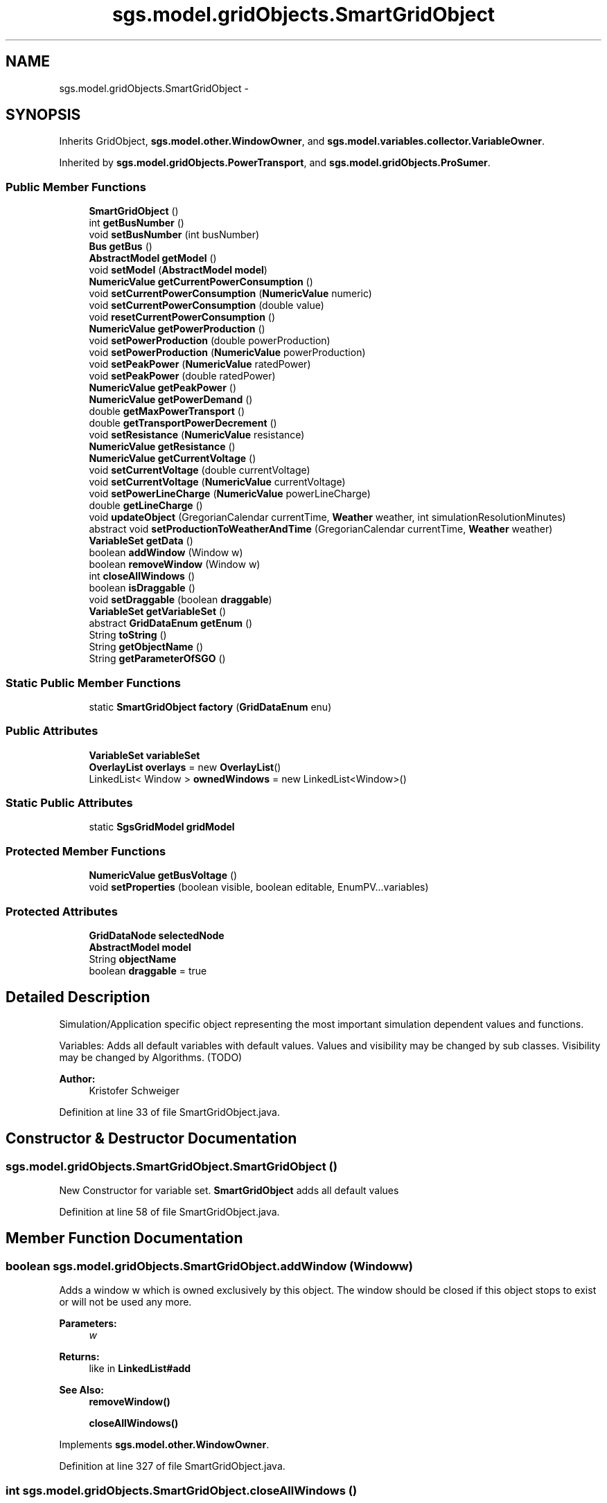 .TH "sgs.model.gridObjects.SmartGridObject" 3 "Wed Oct 28 2015" "Version 0.92" "RAPSim" \" -*- nroff -*-
.ad l
.nh
.SH NAME
sgs.model.gridObjects.SmartGridObject \- 
.SH SYNOPSIS
.br
.PP
.PP
Inherits GridObject, \fBsgs\&.model\&.other\&.WindowOwner\fP, and \fBsgs\&.model\&.variables\&.collector\&.VariableOwner\fP\&.
.PP
Inherited by \fBsgs\&.model\&.gridObjects\&.PowerTransport\fP, and \fBsgs\&.model\&.gridObjects\&.ProSumer\fP\&.
.SS "Public Member Functions"

.in +1c
.ti -1c
.RI "\fBSmartGridObject\fP ()"
.br
.ti -1c
.RI "int \fBgetBusNumber\fP ()"
.br
.ti -1c
.RI "void \fBsetBusNumber\fP (int busNumber)"
.br
.ti -1c
.RI "\fBBus\fP \fBgetBus\fP ()"
.br
.ti -1c
.RI "\fBAbstractModel\fP \fBgetModel\fP ()"
.br
.ti -1c
.RI "void \fBsetModel\fP (\fBAbstractModel\fP \fBmodel\fP)"
.br
.ti -1c
.RI "\fBNumericValue\fP \fBgetCurrentPowerConsumption\fP ()"
.br
.ti -1c
.RI "void \fBsetCurrentPowerConsumption\fP (\fBNumericValue\fP numeric)"
.br
.ti -1c
.RI "void \fBsetCurrentPowerConsumption\fP (double value)"
.br
.ti -1c
.RI "void \fBresetCurrentPowerConsumption\fP ()"
.br
.ti -1c
.RI "\fBNumericValue\fP \fBgetPowerProduction\fP ()"
.br
.ti -1c
.RI "void \fBsetPowerProduction\fP (double powerProduction)"
.br
.ti -1c
.RI "void \fBsetPowerProduction\fP (\fBNumericValue\fP powerProduction)"
.br
.ti -1c
.RI "void \fBsetPeakPower\fP (\fBNumericValue\fP ratedPower)"
.br
.ti -1c
.RI "void \fBsetPeakPower\fP (double ratedPower)"
.br
.ti -1c
.RI "\fBNumericValue\fP \fBgetPeakPower\fP ()"
.br
.ti -1c
.RI "\fBNumericValue\fP \fBgetPowerDemand\fP ()"
.br
.ti -1c
.RI "double \fBgetMaxPowerTransport\fP ()"
.br
.ti -1c
.RI "double \fBgetTransportPowerDecrement\fP ()"
.br
.ti -1c
.RI "void \fBsetResistance\fP (\fBNumericValue\fP resistance)"
.br
.ti -1c
.RI "\fBNumericValue\fP \fBgetResistance\fP ()"
.br
.ti -1c
.RI "\fBNumericValue\fP \fBgetCurrentVoltage\fP ()"
.br
.ti -1c
.RI "void \fBsetCurrentVoltage\fP (double currentVoltage)"
.br
.ti -1c
.RI "void \fBsetCurrentVoltage\fP (\fBNumericValue\fP currentVoltage)"
.br
.ti -1c
.RI "void \fBsetPowerLineCharge\fP (\fBNumericValue\fP powerLineCharge)"
.br
.ti -1c
.RI "double \fBgetLineCharge\fP ()"
.br
.ti -1c
.RI "void \fBupdateObject\fP (GregorianCalendar currentTime, \fBWeather\fP weather, int simulationResolutionMinutes)"
.br
.ti -1c
.RI "abstract void \fBsetProductionToWeatherAndTime\fP (GregorianCalendar currentTime, \fBWeather\fP weather)"
.br
.ti -1c
.RI "\fBVariableSet\fP \fBgetData\fP ()"
.br
.ti -1c
.RI "boolean \fBaddWindow\fP (Window w)"
.br
.ti -1c
.RI "boolean \fBremoveWindow\fP (Window w)"
.br
.ti -1c
.RI "int \fBcloseAllWindows\fP ()"
.br
.ti -1c
.RI "boolean \fBisDraggable\fP ()"
.br
.ti -1c
.RI "void \fBsetDraggable\fP (boolean \fBdraggable\fP)"
.br
.ti -1c
.RI "\fBVariableSet\fP \fBgetVariableSet\fP ()"
.br
.ti -1c
.RI "abstract \fBGridDataEnum\fP \fBgetEnum\fP ()"
.br
.ti -1c
.RI "String \fBtoString\fP ()"
.br
.ti -1c
.RI "String \fBgetObjectName\fP ()"
.br
.ti -1c
.RI "String \fBgetParameterOfSGO\fP ()"
.br
.in -1c
.SS "Static Public Member Functions"

.in +1c
.ti -1c
.RI "static \fBSmartGridObject\fP \fBfactory\fP (\fBGridDataEnum\fP enu)"
.br
.in -1c
.SS "Public Attributes"

.in +1c
.ti -1c
.RI "\fBVariableSet\fP \fBvariableSet\fP"
.br
.ti -1c
.RI "\fBOverlayList\fP \fBoverlays\fP = new \fBOverlayList\fP()"
.br
.ti -1c
.RI "LinkedList< Window > \fBownedWindows\fP = new LinkedList<Window>()"
.br
.in -1c
.SS "Static Public Attributes"

.in +1c
.ti -1c
.RI "static \fBSgsGridModel\fP \fBgridModel\fP"
.br
.in -1c
.SS "Protected Member Functions"

.in +1c
.ti -1c
.RI "\fBNumericValue\fP \fBgetBusVoltage\fP ()"
.br
.ti -1c
.RI "void \fBsetProperties\fP (boolean visible, boolean editable, EnumPV\&.\&.\&.variables)"
.br
.in -1c
.SS "Protected Attributes"

.in +1c
.ti -1c
.RI "\fBGridDataNode\fP \fBselectedNode\fP"
.br
.ti -1c
.RI "\fBAbstractModel\fP \fBmodel\fP"
.br
.ti -1c
.RI "String \fBobjectName\fP"
.br
.ti -1c
.RI "boolean \fBdraggable\fP = true"
.br
.in -1c
.SH "Detailed Description"
.PP 
Simulation/Application specific object representing the most important simulation dependent values and functions\&.
.PP
Variables: Adds all default variables with default values\&. Values and visibility may be changed by sub classes\&. Visibility may be changed by Algorithms\&. (TODO)
.PP
\fBAuthor:\fP
.RS 4
Kristofer Schweiger 
.RE
.PP

.PP
Definition at line 33 of file SmartGridObject\&.java\&.
.SH "Constructor & Destructor Documentation"
.PP 
.SS "sgs\&.model\&.gridObjects\&.SmartGridObject\&.SmartGridObject ()"
New Constructor for variable set\&. \fBSmartGridObject\fP adds all default values 
.PP
Definition at line 58 of file SmartGridObject\&.java\&.
.SH "Member Function Documentation"
.PP 
.SS "boolean sgs\&.model\&.gridObjects\&.SmartGridObject\&.addWindow (Windoww)"
Adds a window w which is owned exclusively by this object\&. The window should be closed if this object stops to exist or will not be used any more\&.
.PP
\fBParameters:\fP
.RS 4
\fIw\fP 
.RE
.PP
\fBReturns:\fP
.RS 4
like in \fBLinkedList#add\fP 
.RE
.PP
\fBSee Also:\fP
.RS 4
\fBremoveWindow()\fP 
.PP
\fBcloseAllWindows()\fP 
.RE
.PP

.PP
Implements \fBsgs\&.model\&.other\&.WindowOwner\fP\&.
.PP
Definition at line 327 of file SmartGridObject\&.java\&.
.SS "int sgs\&.model\&.gridObjects\&.SmartGridObject\&.closeAllWindows ()"
Will close all windows owned exclusively by this object\&. Close is executed by calling  Window\&.dispose()}
.PP
\fBReturns:\fP
.RS 4
number of windows\&. 
.RE
.PP
\fBSee Also:\fP
.RS 4
#add(Window) 
.RE
.PP

.PP
Implements \fBsgs\&.model\&.other\&.WindowOwner\fP\&.
.PP
Definition at line 338 of file SmartGridObject\&.java\&.
.SS "static \fBSmartGridObject\fP sgs\&.model\&.gridObjects\&.SmartGridObject\&.factory (\fBGridDataEnum\fPenu)\fC [static]\fP"

.PP
\fBParameters:\fP
.RS 4
\fIenu\fP 
.RE
.PP
\fBReturns:\fP
.RS 4
new grid data object for GridDataEnum\&. Mind to set coordinates if needed! 
.RE
.PP

.PP
Definition at line 374 of file SmartGridObject\&.java\&.
.SS "\fBBus\fP sgs\&.model\&.gridObjects\&.SmartGridObject\&.getBus ()"

.PP
\fBReturns:\fP
.RS 4
the Bus corresponding to the busNumber\&. May result in an Error if data is not up to date\&. 
.RE
.PP

.PP
Definition at line 80 of file SmartGridObject\&.java\&.
.SS "int sgs\&.model\&.gridObjects\&.SmartGridObject\&.getBusNumber ()"

.PP
\fBReturns:\fP
.RS 4
the busNumber 
.RE
.PP

.PP
Definition at line 66 of file SmartGridObject\&.java\&.
.SS "\fBNumericValue\fP sgs\&.model\&.gridObjects\&.SmartGridObject\&.getBusVoltage ()\fC [protected]\fP"

.PP
Definition at line 87 of file SmartGridObject\&.java\&.
.SS "\fBNumericValue\fP sgs\&.model\&.gridObjects\&.SmartGridObject\&.getCurrentPowerConsumption ()"

.PP
\fBReturns:\fP
.RS 4
current power consumption of this object 
.RE
.PP

.PP
Definition at line 110 of file SmartGridObject\&.java\&.
.SS "\fBNumericValue\fP sgs\&.model\&.gridObjects\&.SmartGridObject\&.getCurrentVoltage ()"

.PP
Definition at line 214 of file SmartGridObject\&.java\&.
.SS "\fBVariableSet\fP sgs\&.model\&.gridObjects\&.SmartGridObject\&.getData ()"

.PP
\fBReturns:\fP
.RS 4
VariableSet of this object 
.RE
.PP
\fBDeprecated\fP
.RS 4
use the getVisibles() method of the VariableSet\&.class 
.RE
.PP

.PP
Definition at line 309 of file SmartGridObject\&.java\&.
.SS "abstract \fBGridDataEnum\fP sgs\&.model\&.gridObjects\&.SmartGridObject\&.getEnum ()\fC [pure virtual]\fP"

.PP
\fBReturns:\fP
.RS 4
corresponding enum for this object\&. 
.RE
.PP

.PP
Implemented in \fBsgs\&.model\&.gridObjects\&.PowerLine\fP, \fBsgs\&.model\&.gridObjects\&.House\fP, \fBsgs\&.model\&.gridObjects\&.GridPower\fP, \fBsgs\&.model\&.gridObjects\&.FossilFuelPowerPlant\fP, \fBsgs\&.model\&.gridObjects\&.Connector\fP, \fBsgs\&.model\&.gridObjects\&.WindTurbinePowerPlant\fP, \fBsgs\&.model\&.gridObjects\&.SolarPowerPlant\fP, \fBsgs\&.model\&.gridObjects\&.CustomPowerPlant\fP, and \fBsgs\&.model\&.gridObjects\&.CustomConsumer\fP\&.
.SS "double sgs\&.model\&.gridObjects\&.SmartGridObject\&.getLineCharge ()"

.PP
Definition at line 258 of file SmartGridObject\&.java\&.
.SS "double sgs\&.model\&.gridObjects\&.SmartGridObject\&.getMaxPowerTransport ()"

.PP
\fBReturns:\fP
.RS 4
maximum energy this object can 'transport' (?) 
.RE
.PP

.PP
Definition at line 193 of file SmartGridObject\&.java\&.
.SS "\fBAbstractModel\fP sgs\&.model\&.gridObjects\&.SmartGridObject\&.getModel ()"

.PP
\fBReturns:\fP
.RS 4
the current model 
.RE
.PP

.PP
Definition at line 100 of file SmartGridObject\&.java\&.
.SS "String sgs\&.model\&.gridObjects\&.SmartGridObject\&.getObjectName ()"

.PP
Definition at line 402 of file SmartGridObject\&.java\&.
.SS "String sgs\&.model\&.gridObjects\&.SmartGridObject\&.getParameterOfSGO ()"
To avoid initializing VariableSet and SingleVariable in the CSV Class GiveDataObject and GiveDataParam, only return visible parameters in a string for the TreeNodes 
.PP
\fBReturns:\fP
.RS 4
sgoParameter 
.RE
.PP

.PP
Definition at line 412 of file SmartGridObject\&.java\&.
.SS "\fBNumericValue\fP sgs\&.model\&.gridObjects\&.SmartGridObject\&.getPeakPower ()"
Producer method 
.PP
\fBReturns:\fP
.RS 4

.RE
.PP

.PP
Definition at line 179 of file SmartGridObject\&.java\&.
.SS "\fBNumericValue\fP sgs\&.model\&.gridObjects\&.SmartGridObject\&.getPowerDemand ()"

.PP
\fBReturns:\fP
.RS 4
power usage of this object 
.RE
.PP

.PP
Definition at line 185 of file SmartGridObject\&.java\&.
.SS "\fBNumericValue\fP sgs\&.model\&.gridObjects\&.SmartGridObject\&.getPowerProduction ()"

.PP
\fBReturns:\fP
.RS 4
power production of this object 
.RE
.PP

.PP
Definition at line 139 of file SmartGridObject\&.java\&.
.SS "\fBNumericValue\fP sgs\&.model\&.gridObjects\&.SmartGridObject\&.getResistance ()"

.PP
Definition at line 210 of file SmartGridObject\&.java\&.
.SS "double sgs\&.model\&.gridObjects\&.SmartGridObject\&.getTransportPowerDecrement ()"

.PP
\fBReturns:\fP
.RS 4
Energy decrement factor e\&.g\&. 0\&.01 = 1 percent energy decrement 
.RE
.PP

.PP
Definition at line 202 of file SmartGridObject\&.java\&.
.SS "\fBVariableSet\fP sgs\&.model\&.gridObjects\&.SmartGridObject\&.getVariableSet ()"

.PP
\fBReturns:\fP
.RS 4
the VariableSet owned by this object; or null (no owned variable set) 
.RE
.PP

.PP
Implements \fBsgs\&.model\&.variables\&.collector\&.VariableOwner\fP\&.
.PP
Definition at line 362 of file SmartGridObject\&.java\&.
.SS "boolean sgs\&.model\&.gridObjects\&.SmartGridObject\&.isDraggable ()"

.PP
Definition at line 350 of file SmartGridObject\&.java\&.
.SS "boolean sgs\&.model\&.gridObjects\&.SmartGridObject\&.removeWindow (Windoww)"
Remove a window w which was owned exclusively by this object\&. Should also call w\&.dispose()\&.
.PP
\fBParameters:\fP
.RS 4
\fIw\fP 
.RE
.PP
\fBReturns:\fP
.RS 4
like in \fBLinkedList#remove\fP 
.RE
.PP
\fBSee Also:\fP
.RS 4
#removeAllWindows() 
.PP
#add(Window) 
.RE
.PP

.PP
Implements \fBsgs\&.model\&.other\&.WindowOwner\fP\&.
.PP
Definition at line 332 of file SmartGridObject\&.java\&.
.SS "void sgs\&.model\&.gridObjects\&.SmartGridObject\&.resetCurrentPowerConsumption ()"
Resets current power consumption 
.PP
Definition at line 130 of file SmartGridObject\&.java\&.
.SS "void sgs\&.model\&.gridObjects\&.SmartGridObject\&.setBusNumber (intbusNumber)"

.PP
\fBParameters:\fP
.RS 4
\fIbusNumber\fP the clusterNumber to set 
.RE
.PP

.PP
Definition at line 73 of file SmartGridObject\&.java\&.
.SS "void sgs\&.model\&.gridObjects\&.SmartGridObject\&.setCurrentPowerConsumption (\fBNumericValue\fPnumeric)"

.PP
\fBParameters:\fP
.RS 4
\fInumeric\fP - the new charge value for this element 
.RE
.PP

.PP
Definition at line 118 of file SmartGridObject\&.java\&.
.SS "void sgs\&.model\&.gridObjects\&.SmartGridObject\&.setCurrentPowerConsumption (doublevalue)"

.PP
Definition at line 123 of file SmartGridObject\&.java\&.
.SS "void sgs\&.model\&.gridObjects\&.SmartGridObject\&.setCurrentVoltage (doublecurrentVoltage)"

.PP
Definition at line 221 of file SmartGridObject\&.java\&.
.SS "void sgs\&.model\&.gridObjects\&.SmartGridObject\&.setCurrentVoltage (\fBNumericValue\fPcurrentVoltage)"
Set current voltage and calculated angle\&. 
.PP
\fBParameters:\fP
.RS 4
\fIcurrentVoltage\fP 
.RE
.PP

.PP
Definition at line 229 of file SmartGridObject\&.java\&.
.SS "void sgs\&.model\&.gridObjects\&.SmartGridObject\&.setDraggable (booleandraggable)"

.PP
Definition at line 354 of file SmartGridObject\&.java\&.
.SS "void sgs\&.model\&.gridObjects\&.SmartGridObject\&.setModel (\fBAbstractModel\fPmodel)"

.PP
Definition at line 104 of file SmartGridObject\&.java\&.
.SS "void sgs\&.model\&.gridObjects\&.SmartGridObject\&.setPeakPower (\fBNumericValue\fPratedPower)"
Producer method 
.PP
\fBParameters:\fP
.RS 4
\fIratedPower\fP 
.RE
.PP

.PP
Definition at line 164 of file SmartGridObject\&.java\&.
.SS "void sgs\&.model\&.gridObjects\&.SmartGridObject\&.setPeakPower (doubleratedPower)"
Producer method 
.PP
\fBParameters:\fP
.RS 4
\fIpowerProduction\fP 
.RE
.PP

.PP
Definition at line 171 of file SmartGridObject\&.java\&.
.SS "void sgs\&.model\&.gridObjects\&.SmartGridObject\&.setPowerLineCharge (\fBNumericValue\fPpowerLineCharge)"

.PP
Definition at line 254 of file SmartGridObject\&.java\&.
.SS "void sgs\&.model\&.gridObjects\&.SmartGridObject\&.setPowerProduction (doublepowerProduction)"
Producer method 
.PP
\fBParameters:\fP
.RS 4
\fIpowerProduction\fP 
.RE
.PP

.PP
Definition at line 148 of file SmartGridObject\&.java\&.
.SS "void sgs\&.model\&.gridObjects\&.SmartGridObject\&.setPowerProduction (\fBNumericValue\fPpowerProduction)"
Producer method 
.PP
\fBParameters:\fP
.RS 4
\fIpowerProduction\fP 
.RE
.PP

.PP
Definition at line 156 of file SmartGridObject\&.java\&.
.SS "abstract void sgs\&.model\&.gridObjects\&.SmartGridObject\&.setProductionToWeatherAndTime (GregorianCalendarcurrentTime, \fBWeather\fPweather)\fC [pure virtual]\fP"
Adjusts energy production to specific weather and time\&. Depends on \fBEnumPV\&.powerProductionOptimal\fP
.PP
\fBParameters:\fP
.RS 4
\fIweather\fP 
.RE
.PP

.PP
Implemented in \fBsgs\&.model\&.gridObjects\&.House\fP, \fBsgs\&.model\&.gridObjects\&.ProSumer\fP, \fBsgs\&.model\&.gridObjects\&.PowerTransport\fP, and \fBsgs\&.model\&.gridObjects\&.GridPower\fP\&.
.SS "void sgs\&.model\&.gridObjects\&.SmartGridObject\&.setProperties (booleanvisible, booleaneditable, EnumPV\&.\&.\&.variables)\fC [protected]\fP"

.PP
Definition at line 262 of file SmartGridObject\&.java\&.
.SS "void sgs\&.model\&.gridObjects\&.SmartGridObject\&.setResistance (\fBNumericValue\fPresistance)"

.PP
Definition at line 206 of file SmartGridObject\&.java\&.
.SS "String sgs\&.model\&.gridObjects\&.SmartGridObject\&.toString ()"

.PP
Definition at line 398 of file SmartGridObject\&.java\&.
.SS "void sgs\&.model\&.gridObjects\&.SmartGridObject\&.updateObject (GregorianCalendarcurrentTime, \fBWeather\fPweather, intsimulationResolutionMinutes)"

.PP
Definition at line 285 of file SmartGridObject\&.java\&.
.SH "Member Data Documentation"
.PP 
.SS "boolean sgs\&.model\&.gridObjects\&.SmartGridObject\&.draggable = true\fC [protected]\fP"
true if this object can be dragged in the grid 
.PP
Definition at line 50 of file SmartGridObject\&.java\&.
.SS "\fBSgsGridModel\fP sgs\&.model\&.gridObjects\&.SmartGridObject\&.gridModel\fC [static]\fP"
Model is static, so it doesn't need to be set for every object extra 
.PP
Definition at line 52 of file SmartGridObject\&.java\&.
.SS "\fBAbstractModel\fP sgs\&.model\&.gridObjects\&.SmartGridObject\&.model\fC [protected]\fP"

.PP
Definition at line 37 of file SmartGridObject\&.java\&.
.SS "String sgs\&.model\&.gridObjects\&.SmartGridObject\&.objectName\fC [protected]\fP"

.PP
Definition at line 38 of file SmartGridObject\&.java\&.
.SS "\fBOverlayList\fP sgs\&.model\&.gridObjects\&.SmartGridObject\&.overlays = new \fBOverlayList\fP()"

.PP
Definition at line 44 of file SmartGridObject\&.java\&.
.SS "LinkedList<Window> sgs\&.model\&.gridObjects\&.SmartGridObject\&.ownedWindows = new LinkedList<Window>()"
Holds windows owned inly by this specific object 
.PP
Definition at line 48 of file SmartGridObject\&.java\&.
.SS "\fBGridDataNode\fP sgs\&.model\&.gridObjects\&.SmartGridObject\&.selectedNode\fC [protected]\fP"

.PP
Definition at line 36 of file SmartGridObject\&.java\&.
.SS "\fBVariableSet\fP sgs\&.model\&.gridObjects\&.SmartGridObject\&.variableSet"

.PP
Definition at line 35 of file SmartGridObject\&.java\&.

.SH "Author"
.PP 
Generated automatically by Doxygen for RAPSim from the source code\&.
